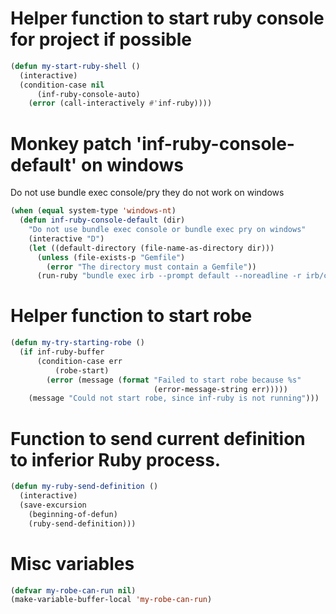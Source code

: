 * Helper function to start ruby console for project if possible
   #+begin_src emacs-lisp
     (defun my-start-ruby-shell ()
       (interactive)
       (condition-case nil
           (inf-ruby-console-auto)
         (error (call-interactively #'inf-ruby))))
   #+end_src


* Monkey patch 'inf-ruby-console-default' on windows 
   Do not use bundle exec console/pry they do not work on windows
   #+begin_src emacs-lisp
     (when (equal system-type 'windows-nt)
       (defun inf-ruby-console-default (dir)
         "Do not use bundle exec console or bundle exec pry on windows"
         (interactive "D")
         (let ((default-directory (file-name-as-directory dir)))
           (unless (file-exists-p "Gemfile")
             (error "The directory must contain a Gemfile"))
           (run-ruby "bundle exec irb --prompt default --noreadline -r irb/completion" "ruby"))))
   #+end_src


* Helper function to start robe
   #+begin_src emacs-lisp
     (defun my-try-starting-robe ()
       (if inf-ruby-buffer
           (condition-case err
               (robe-start)
             (error (message (format "Failed to start robe because %s" 
                                     (error-message-string err)))))
         (message "Could not start robe, since inf-ruby is not running")))
   #+end_src


* Function to send current definition to inferior Ruby process.
  #+begin_src emacs-lisp
    (defun my-ruby-send-definition ()
      (interactive)
      (save-excursion
        (beginning-of-defun)
        (ruby-send-definition)))
  #+end_src


* Misc variables
  #+begin_src emacs-lisp
    (defvar my-robe-can-run nil)
    (make-variable-buffer-local 'my-robe-can-run)
  #+end_src

